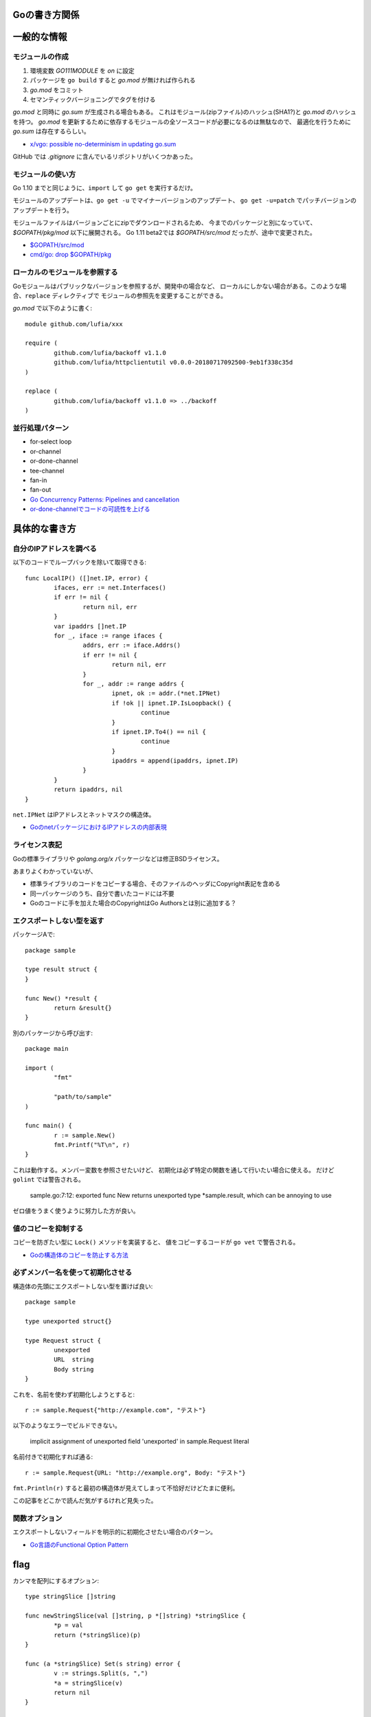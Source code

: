 Goの書き方関係
==============

.. highlight:: go

一般的な情報
=============

モジュールの作成
-----------------

1. 環境変数 *GO111MODULE* を *on* に設定
2. パッケージを ``go build`` すると *go.mod* が無ければ作られる
3. *go.mod* をコミット
4. セマンティックバージョニングでタグを付ける

*go.mod* と同時に *go.sum* が生成される場合もある。
これはモジュール(zipファイル)のハッシュ(SHA1?)と *go.mod* のハッシュを持つ。
*go.mod* を更新するために依存するモジュールの全ソースコードが必要になるのは無駄なので、
最適化を行うために *go.sum* は存在するらしい。

* `x/vgo: possible no-determinism in updating go.sum <https://github.com/golang/go/issues/26310>`_

GitHub では *.gitignore* に含んでいるリポジトリがいくつかあった。

モジュールの使い方
-------------------

Go 1.10 までと同じように、``import`` して ``go get`` を実行するだけ。

モジュールのアップデートは、``go get -u`` でマイナーバージョンのアップデート、
``go get -u=patch`` でパッチバージョンのアップデートを行う。

モジュールファイルはバージョンごとにzipでダウンロードされるため、
今までのパッケージと別になっていて、*$GOPATH/pkg/mod* 以下に展開される。
Go 1.11 beta2では *$GOPATH/src/mod* だったが、途中で変更された。

* `$GOPATH/src/mod <https://groups.google.com/d/topic/golang-dev/RjSj4bGSmsw/discussion>`_
* `cmd/go: drop $GOPATH/pkg <https://github.com/golang/go/issues/4719>`_

ローカルのモジュールを参照する
------------------------------

Goモジュールはパブリックなバージョンを参照するが、開発中の場合など、
ローカルにしかない場合がある。このような場合、``replace`` ディレクティブで
モジュールの参照先を変更することができる。

*go.mod* で以下のように書く::

	module github.com/lufia/xxx

	require (
		github.com/lufia/backoff v1.1.0
		github.com/lufia/httpclientutil v0.0.0-20180717092500-9eb1f338c35d
	)

	replace (
		github.com/lufia/backoff v1.1.0 => ../backoff
	)


並行処理パターン
----------------

* for-select loop
* or-channel
* or-done-channel
* tee-channel
* fan-in
* fan-out

* `Go Concurrency Patterns: Pipelines and cancellation <https://blog.golang.org/pipelines>`_
* `or-done-channelでコードの可読性を上げる <http://ymotongpoo.hatenablog.com/entry/2017/12/04/091403>`_

具体的な書き方
===============

自分のIPアドレスを調べる
------------------------

以下のコードでループバックを除いて取得できる::

	func LocalIP() ([]net.IP, error) {
		ifaces, err := net.Interfaces()
		if err != nil {
			return nil, err
		}
		var ipaddrs []net.IP
		for _, iface := range ifaces {
			addrs, err := iface.Addrs()
			if err != nil {
				return nil, err
			}
			for _, addr := range addrs {
				ipnet, ok := addr.(*net.IPNet)
				if !ok || ipnet.IP.IsLoopback() {
					continue
				}
				if ipnet.IP.To4() == nil {
					continue
				}
				ipaddrs = append(ipaddrs, ipnet.IP)
			}
		}
		return ipaddrs, nil
	}

``net.IPNet`` はIPアドレスとネットマスクの構造体。

* `GoのnetパッケージにおけるIPアドレスの内部表現 <https://qiita.com/cubicdaiya/items/6441551467b91a160695>`_

ライセンス表記
--------------

Goの標準ライブラリや *golang.org/x* パッケージなどは修正BSDライセンス。

あまりよくわかっていないが、

* 標準ライブラリのコードをコピーする場合、そのファイルのヘッダにCopyright表記を含める
* 同一パッケージのうち、自分で書いたコードには不要
* Goのコードに手を加えた場合のCopyrightはGo Authorsとは別に追加する？

.. todo:: バイナリ配布の場合はどうする？

エクスポートしない型を返す
--------------------------

パッケージAで::

	package sample

	type result struct {
	}

	func New() *result {
		return &result{}
	}

別のパッケージから呼び出す::

	package main

	import (
		"fmt"

		"path/to/sample"
	)

	func main() {
		r := sample.New()
		fmt.Printf("%T\n", r)
	}

これは動作する。メンバー変数を参照させたいけど、
初期化は必ず特定の関数を通して行いたい場合に使える。
だけど ``golint`` では警告される。

	sample.go:7:12: exported func New returns unexported type *sample.result, which can be annoying to use

ゼロ値をうまく使うように努力した方が良い。

値のコピーを抑制する
--------------------

コピーを防ぎたい型に ``Lock()`` メソッドを実装すると、
値をコピーするコードが ``go vet`` で警告される。

* `Goの構造体のコピーを防止する方法 <https://shogo82148.github.io/blog/2018/05/16/macopy-is-struct/>`_

必ずメンバー名を使って初期化させる
----------------------------------

構造体の先頭にエクスポートしない型を置けば良い::

	package sample

	type unexported struct{}

	type Request struct {
		unexported
		URL  string
		Body string
	}

これを、名前を使わず初期化しようとすると::

	r := sample.Request{"http://example.com", "テスト"}

以下のようなエラーでビルドできない。

	implicit assignment of unexported field 'unexported' in sample.Request literal

名前付きで初期化すれば通る::

	r := sample.Request{URL: "http://example.org", Body: "テスト"}

``fmt.Println(r)`` すると最初の構造体が見えてしまって不恰好だけどたまに便利。

この記事をどこかで読んだ気がするけれど見失った。

関数オプション
--------------

エクスポートしないフィールドを明示的に初期化させたい場合のパターン。

* `Go言語のFunctional Option Pattern <https://qiita.com/weloan/items/56f1c7792088b5ede136>`_

flag
=====

カンマを配列にするオプション::

	type stringSlice []string
	
	func newStringSlice(val []string, p *[]string) *stringSlice {
		*p = val
		return (*stringSlice)(p)
	}
	
	func (a *stringSlice) Set(s string) error {
		v := strings.Split(s, ",")
		*a = stringSlice(v)
		return nil
	}
	
	func (a *stringSlice) Get() interface{} {
		return []string(*a)
	}
	
	func (a *stringSlice) String() string {
		return strings.Join([]string(*a), ",")
	}

	var slice []string
	func init() {
		flag.Var(newStringSlice([]string{"default"}, &slice), "a", "sample")
	}

CGO
====

os/user
--------

*os/user* パッケージはデフォルトの場合libcベースの実装を使う。
以下2つのうちどちらかを使うとピュアGoの実装が使用される。

* osusergoビルドタグを指定する
* ``CGO_ENABLED=0`` に設定する

net
-----

DNSリゾルバはデフォルトでピュアGoの実装が使われる。
``GODEBUG=netdns`` を使えばgoまたはcgoの切り替えができる。

net
=====

DNSサーバを指定する
-------------------

標準では、DNSサーバは */etc/resolv.conf* などから読み込み、それが使われる。
プログラムの中で *resolv.conf* ではないDNSサーバを参照したい場合は、
サーバを直接変更する方法は用意されていないので、
``net.Resolver`` の ``Dial`` を設定して無理やり向きを変える::

	func dial(ctx context.Context, network, address string) (net.Conn, error) {
		var d net.Dialer
		return d.DialContext(ctx, network, "8.8.8.8:53")
	}

	func main() {
		var resolver net.Resolver
		resolver.PreferGo = true
		resolver.Dial = dial
		addrs, err := resolver.LookupHost("www.google.com")
	}

``net.LookupXxx`` は ``net.DefaultResolver`` を参照するので、
他の動作に影響がなければ、``DefaultResolver.Dial`` を置き換えても良い。

net/http
========

MaxIdleConns, MaxIdleConnsPerHost
---------------------------------

MaxIdleConnsは、デフォルトでは100で、0にすると無制限となる。
これはホストにかかわらず全体で使い回されるコネクションの数。

MaxIdleConnsPerHostはホスト単位で使い回すコネクションの数。

これらの値を超える場合、
例えばMaxIdleConnsPerHost=1で2つ以上のリクエストを実行すると、
ブロックするのではなく新しく接続を行い、そのままリクエストを終える。
ただし、処理が終わった後は、MaxIdleConsPerHost=1なので、
1本だけ残してあとの接続は閉じる。

httptrace.GotConnで値を出力すると使い回されたかどうかがわかる。

net/http/httputil
------------------

新しい ``ReverseProxy`` は ``NewSingleHostReverseProxy`` を提供しているが、
これは以下のような *X-Forwarded-xx* に対応していない。

X-Forwarded-Proto
	クライアントがアクセスしてきたオリジナルのプロトコル(httpsなど)

X-Forwarded-Host
	クライアントがアクセスしてきたオリジナルのホスト名

X-Forwarded-Port
	クライアントがアクセスしてきたオリジナルのポート番号(あれば)

なので自分で ``ReverseProxy.Director`` を書くと良い::

	p := &httputil.ReverseProxy{
		Director: func(req *http.Request) {
			host, port, err := net.SplitHostPort(req.Host)
			if err != nil {
				// can't parse hostname: no port or many colons
				host = req.Host
			}
			req.Header.Set("X-Forwarded-Host", host)
			if port != "" {
				req.Header.Set("X-Forwarded-Port", "port")
			}
			if req.TLS != nil {
				req.Header.Set("X-Forwarded-Proto", "https")
			} else {
				req.Header.Set("X-Forwarded-Proto", "http")
			}

			// 以後はNewSingleHostReverseProxyそのまま
		},
	}

テスト
========

大きな値のdiffはgo-cmpを使うと良い。

* `go-cmp <https://github.com/google/go-cmp>`_

``go test -failfast`` を使うと失敗した時点でテストを終わる。

クラウドサービス
================

クラウドサービスAPIへの抽象化層が入ったので、なるべくこれを使う方が良さそう。
2018年7月現在はAWSとGCPのみ。

* `Go Cloud <https://godoc.org/github.com/google/go-cloud>`_

たまに使うと便利な関数
======================

runtime
-------

* SetFinalizer

reflect
-------

* DeepEqual
* Select

net/http/httptrace
------------------

net/httpの動作を調べるときに便利。

runtime/trace
--------------

Go 1.11よりUser annotationで識別情報を付けられるようになった。

* trace.Log
* trace.WithRegion
* trace.NewTask
